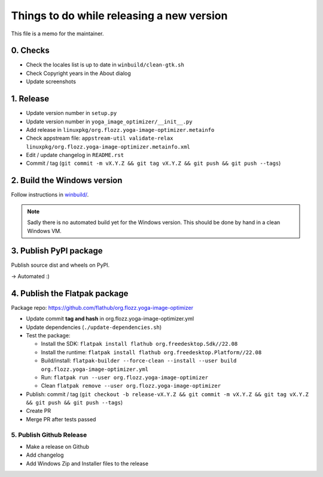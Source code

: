 Things to do while releasing a new version
==========================================

This file is a memo for the maintainer.


0. Checks
---------

* Check the locales list is up to date in ``winbuild/clean-gtk.sh``
* Check Copyright years in the About dialog
* Update screenshots


1. Release
----------

* Update version number in ``setup.py``
* Update version number in ``yoga_image_optimizer/__init__.py``
* Add release in ``linuxpkg/org.flozz.yoga-image-optimizer.metainfo``
* Check appstream file: ``appstream-util validate-relax linuxpkg/org.flozz.yoga-image-optimizer.metainfo.xml``
* Edit / update changelog in ``README.rst``
* Commit / tag (``git commit -m vX.Y.Z && git tag vX.Y.Z && git push && git push --tags``)


2. Build the Windows version
----------------------------

Follow instructions in `winbuild/ <./winbuild/README.rst>`_.

.. NOTE::

   Sadly there is no automated build yet for the Windows version. This should
   be done by hand in a clean Windows VM.


3. Publish PyPI package
-----------------------

Publish source dist and wheels on PyPI.

→ Automated :)


4. Publish the Flatpak package
------------------------------

Package repo: https://github.com/flathub/org.flozz.yoga-image-optimizer

* Update commit **tag and hash** in org.flozz.yoga-image-optimizer.yml
* Update dependencies (``./update-dependencies.sh``)
* Test the package:

  * Install the SDK: ``flatpak install flathub org.freedesktop.Sdk//22.08``
  * Install the runtime: ``flatpak install flathub org.freedesktop.Platform//22.08``
  * Build/install: ``flatpak-builder --force-clean --install --user build org.flozz.yoga-image-optimizer.yml``
  * Run: ``flatpak run --user org.flozz.yoga-image-optimizer``
  * Clean ``flatpak remove --user org.flozz.yoga-image-optimizer``

* Publish: commit / tag (``git checkout -b release-vX.Y.Z && git commit -m vX.Y.Z && git tag vX.Y.Z && git push && git push --tags``)
* Create PR
* Merge PR after tests passed


5. Publish Github Release
~~~~~~~~~~~~~~~~~~~~~~~~~

* Make a release on Github
* Add changelog
* Add Windows Zip and Installer files to the release
